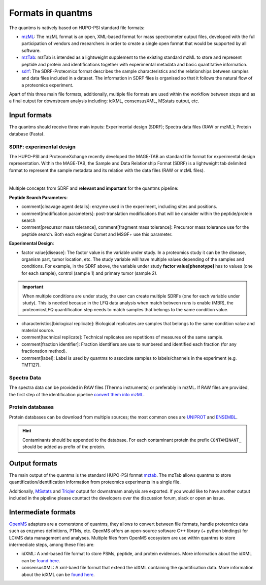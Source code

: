 Formats in quantms
===============================

The quantms is natively based on HUPO-PSI standard file formats:

- `mzML <https://www.psidev.info/mzML>`_: The mzML format is an open, XML-based format for mass spectrometer output files, developed with the full participation of vendors and researchers in order to create a single open format that would be supported by all software.

- `mzTab <https://www.psidev.info/mztab>`_: mzTab is intended as a lightweight supplement to the existing standard mzML to store and represent peptide and protein and identifications together with experimental metadata and basic quantitative information.

- `sdrf <https://github.com/bigbio/proteomics-metadata-standard>`_: The SDRF-Proteomics format describes the sample characteristics and the relationships between samples and data files included in a dataset. The information in SDRF files is organised so that it follows the natural flow of a proteomics experiment.

Apart of this three main file formats, additionally, multiple file formats are used within the workflow between steps and as a final output for downstream analysis including: idXML, consensusXML, MSstats output, etc.

Input formats
---------------------------

The quantms should receive three main inputs: Experimental design (SDRF); Spectra data files (RAW or mzML); Protein database (Fasta).

SDRF: experimental design
~~~~~~~~~~~~~~~~~~~~~~~~~~

The HUPO-PSI and ProteomeXchange recently developed the MAGE-TAB an standard file format for experimental design representation. Within the MAGE-TAB, the Sample and Data Relationship Format (SDRF) is a lightweight tab delimited format to represent the sample metadata and its relation with the data files (RAW or mzML files).

.. image:: https://raw.githubusercontent.com/bigbio/proteomics-metadata-standard/master/sdrf-proteomics/images/sdrf-nutshell.png
   :width: 900
   :align: center

|
Multiple concepts from SDRF and **relevant and important** for the quantms pipeline:

**Peptide Search Parameters**:

- comment[cleavage agent details]: enzyme used in the experiment, including sites and positions.
- comment[modification parameters]: post-translation modifications that will be consider within the peptide/protein search
- comment[precursor mass tolerance], comment[fragment mass tolerance]: Precursor mass tolerance use for the peptide search. Both each engines Comet and MSGF+ use this parameter.

**Experimental Design**:

- factor value[disease]: The factor value is the variable under study. In a proteomics study it can be the disease, organism part, tumor location, etc. The study variable will have multiple values depending of the samples and conditions. For example, in the SDRF above, the variable under study **factor value[phenotype]** has to values (one for each sample), control (sample 1) and primary tumor (sample 2).

.. important:: When multiple conditions are under study, the user can create multiple SDRFs (one for each variable under study). This is needed because in the LFQ data analysis when match between runs is enable (MBR), the proteomicsLFQ quantification step needs to match samples that belongs to the same condition value.

- characteristics[biological replicate]: Biological replicates are samples that belongs to the same condition value and material source.
- comment[technical replicate]: Technical replicates are repetitions of measures of the same sample.
- comment[fraction identifier]: Fraction identifiers are use to numbered and identified each fraction (for any fractionation method).
- comment[label]: Label is used by quantms to associate samples to labels/channels in the experiment (e.g. TMT127).

Spectra Data
~~~~~~~~~~~~~~~~~~~~~~~~~~

The spectra data can be provided in RAW files (Thermo instruments) or preferably in mzML. If RAW files are provided, the first step of the identification pipeline `convert them into mzML <https://quantms.readthedocs.io/en/latest/identification.html#mass-spectra-processing-raw-conversion>`_.


Protein databases
~~~~~~~~~~~~~~~~~~

Protein databases can be download from multiple sources; the most common ones are `UNIPROT <https://www.uniprot.org/>`_ and `ENSEMBL <https://www.ensembl.org/info/data/ftp/index.html>`_.

.. hint:: Contaminants should be appended to the database. For each contaminant protein the prefix ``CONTAMINANT_`` should be added as prefix of the protein.

Output formats
---------------------------

The main output of the quantms is the standard HUPO-PSI format `mztab <https://www.psidev.info/mztab>`_. The mzTab allows quantms to store quantification/identification information from proteomics experiments in a single file.

Additionally, `MSstats <https://github.com/Vitek-Lab>`_ and `Triqler <https://github.com/statisticalbiotechnology/triqler>`_  output for downstream analysis are exported. If you would like to have another output included in the pipeline please countact the developers over the discussion forum, slack or open an issue.

|Get help on Slack|   |Report Issue| |Get help on GitHub Forum|

.. |Get help on Slack| image:: http://img.shields.io/badge/slack-nf--core%20%23quantms-4A154B?labelColor=000000&logo=slack
                   :target: https://nfcore.slack.com/channels/quantms

.. |Report Issue| image:: https://img.shields.io/github/issues/bigbio/quantms
                   :target: https://github.com/bigbio/quantms/issues

.. |Get help on GitHub Forum| image:: https://img.shields.io/badge/Github-Discussions-green
                   :target: https://github.com/bigbio/quantms/discussions

Intermediate formats
------------------------

`OpenMS <https://www.openms.de/>`_ adapters are a cornerstone of quantms, they allows to convert between file formats, handle proteomics data such as enzymes definitions, PTMs, etc. OpenMS offers an open-source software C++ library (+ python bindings) for LC/MS data management and analyses. Multiple files from OpenMS ecosystem are use within quantms to store intermediate steps, among these files are:

- idXML: A xml-based file format to store PSMs, peptide, and protein evidences. More information about the idXML can be `found here <https://abibuilder.informatik.uni-tuebingen.de/archive/openms/Documentation/nightly/html/classOpenMS_1_1IdXMLFile.html>`_.

- consensusXML: A xml-baed file format that extend the idXML containing the quantification data.  More information about the idXML can be `found here <https://abibuilder.informatik.uni-tuebingen.de/archive/openms/Documentation/nightly/html/classOpenMS_1_1ConsensusXMLFile.html>`_.

